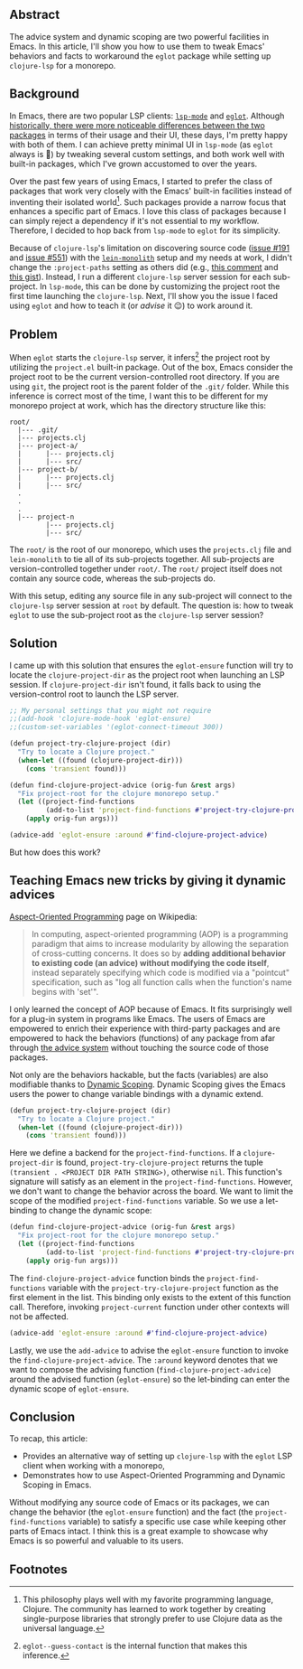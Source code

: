 # Message:
# Information:
# - Emacs is very dynamic. Changing things on-the-fly while the program is running
#   is natural to do.
# - aspect oriented programming + dynamic scoping is great in Emacs for modifying
#   functionality
# - AOP fits really well in Emacs
# - The solution and explanation
# Intention:
# - Help Clojure adoption for people already using eglot
# - Document the problem and solution so I don't have to face this again
# Reader
# - Rapport
# - Order

** Abstract

The advice system and dynamic scoping are two powerful facilities in Emacs.  In
this article, I'll show you how to use them to tweak Emacs' behaviors and facts
to workaround the =eglot= package while setting up =clojure-lsp= for a monorepo.

** Background

In Emacs, there are two popular LSP clients: [[https://emacs-lsp.github.io/lsp-mode/][=lsp-mode=]] and [[https://github.com/joaotavora/eglot][=eglot=]].  Although
[[https://github.com/joaotavora/eglot#historical-differences-to-lsp-modeel][historically, there were more noticeable differences between the two packages]] in
terms of their usage and their UI, these days, I'm pretty happy with both of
them.  I can achieve pretty minimal UI in =lsp-mode= (as =eglot= always is 🙂)
by tweaking several custom settings, and both work well with built-in packages,
which I've grown accustomed to over the years.

Over the past few years of using Emacs, I started to prefer the class of
packages that work very closely with the Emacs' built-in facilities instead of
inventing their isolated world[fn:1].  Such packages provide a narrow focus that
enhances a specific part of Emacs.  I love this class of packages because I can
simply reject a dependency if it's not essential to my workflow.  Therefore, I
decided to hop back from =lsp-mode= to =eglot= for its simplicity.

Because of =clojure-lsp='s limitation on discovering source code ([[https://github.com/clojure-lsp/clojure-lsp/issues/191][issue #191]] and
[[https://github.com/clojure-lsp/clojure-lsp/issues/551][issue #551]]) with the [[https://github.com/amperity/lein-monolith][=lein-monolith=]] setup and my needs at work, I didn't change
the =:project-paths= setting as others did (e.g., [[https://github.com/clojure-lsp/clojure-lsp/issues/191#issuecomment-918373230][this comment]] and [[https://gist.github.com/bendlas/4a2a98b1cbe1d1efa8a7ef6850934e13][this gist]]).
Instead, I run a different =clojure-lsp= server session for each sub-project.
In =lsp-mode=, this can be done by customizing the project root the first time
launching the =clojure-lsp=.  Next, I'll show you the issue I faced using
=eglot= and how to teach it (or /advise/ it 😉) to work around it.

** Problem

When =eglot= starts the =clojure-lsp= server, it infers[fn:2] the project root
by utilizing the =project.el= built-in package.  Out of the box, Emacs consider
the project root to be the current version-controlled root directory.  If you
are using =git=, the project root is the parent folder of the =.git/= folder.
While this inference is correct most of the time, I want this to be different
for my monorepo project at work, which has the directory structure like this:

#+begin_src
  root/
    |--- .git/
    |--- projects.clj
    |--- project-a/
    |      |--- projects.clj
    |      |--- src/
    |--- project-b/
    |      |--- projects.clj
    |      |--- src/
    .
    .
    .
    |--- project-n
           |--- projects.clj
           |--- src/
#+end_src

The =root/= is the root of our monorepo, which uses the =projects.clj= file and
=lein-monolith= to tie all of its sub-projects together.  All sub-projects are
version-controlled together under =root/=.  The =root/= project itself does not
contain any source code, whereas the sub-projects do.

With this setup, editing any source file in any sub-project will connect to the
=clojure-lsp= server session at =root= by default.  The question is: how to
tweak =eglot= to use the sub-project root as the =clojure-lsp= server session?

** Solution

I came up with this solution that ensures the =eglot-ensure= function will try
to locate the =clojure-project-dir= as the project root when launching an LSP
session.  If =clojure-project-dir= isn't found, it falls back to using the
version-control root to launch the LSP server.

#+begin_src clojure
  ;; My personal settings that you might not require
  ;;(add-hook 'clojure-mode-hook 'eglot-ensure)
  ;;(custom-set-variables '(eglot-connect-timeout 300))

  (defun project-try-clojure-project (dir)
    "Try to locate a Clojure project."
    (when-let ((found (clojure-project-dir)))
      (cons 'transient found)))

  (defun find-clojure-project-advice (orig-fun &rest args)
    "Fix project-root for the clojure monorepo setup."
    (let ((project-find-functions
           (add-to-list 'project-find-functions #'project-try-clojure-project)))
      (apply orig-fun args)))

  (advice-add 'eglot-ensure :around #'find-clojure-project-advice)
#+end_src

But how does this work?

** Teaching Emacs new tricks by giving it dynamic advices

[[https://en.wikipedia.org/wiki/Aspect-oriented_programming][Aspect-Oriented Programming]] page on Wikipedia:

#+begin_quote
In computing, aspect-oriented programming (AOP) is a programming paradigm that
aims to increase modularity by allowing the separation of cross-cutting
concerns. It does so by *adding additional behavior to existing code (an advice)
without modifying the code itself*, instead separately specifying which code is
modified via a "pointcut" specification, such as "log all function calls when
the function's name begins with 'set'".
#+end_quote

I only learned the concept of AOP because of Emacs.  It fits surprisingly well
for a plug-in system in programs like Emacs.  The users of Emacs are empowered
to enrich their experience with third-party packages and are empowered to hack
the behaviors (functions) of any package from afar through [[https://www.gnu.org/software/emacs/manual/html_node/elisp/Advising-Functions.html][the advice system]]
without touching the source code of those packages.

Not only are the behaviors hackable, but the facts (variables) are also
modifiable thanks to [[https://www.emacswiki.org/emacs/DynamicScoping][Dynamic Scoping]].  Dynamic Scoping gives the Emacs users the
power to change variable bindings with a dynamic extend.

#+begin_src clojure
  (defun project-try-clojure-project (dir)
    "Try to locate a Clojure project."
    (when-let ((found (clojure-project-dir)))
      (cons 'transient found)))
#+end_src

Here we define a backend for the =project-find-functions=.  If a
=clojure-project-dir= is found, =project-try-clojure-project= returns the tuple
=(transient . <PROJECT DIR PATH STRING>)=, otherwise =nil=.  This function's
signature will satisfy as an element in the =project-find-functions=.  However,
we don't want to change the behavior across the board.  We want to limit the
scope of the modified =project-find-functions= variable.  So we use a
let-binding to change the dynamic scope:

#+begin_src clojure
  (defun find-clojure-project-advice (orig-fun &rest args)
    "Fix project-root for the clojure monorepo setup."
    (let ((project-find-functions
           (add-to-list 'project-find-functions #'project-try-clojure-project)))
      (apply orig-fun args)))
#+end_src

The =find-clojure-project-advice= function binds the =project-find-functions=
variable with the =project-try-clojure-project= function as the first element in
the list.  This binding only exists to the extent of this function call.
Therefore, invoking =project-current= function under other contexts will not be
affected.

#+begin_src clojure
  (advice-add 'eglot-ensure :around #'find-clojure-project-advice)
#+end_src

Lastly, we use the =add-advice= to advise the =eglot-ensure= function to invoke
the =find-clojure-project-advice=.  The =:around= keyword denotes that we want
to compose the advising function (=find-clojure-project-advice=) around the
advised function (=eglot-ensure=) so the let-binding can enter the dynamic
scope of =eglot-ensure=.

** Conclusion

To recap, this article:

- Provides an alternative way of setting up =clojure-lsp= with the =eglot= LSP
  client when working with a monorepo,
- Demonstrates how to use Aspect-Oriented Programming and Dynamic Scoping in
  Emacs.

Without modifying any source code of Emacs or its packages, we can change the
behavior (the =eglot-ensure= function) and the fact (the
=project-find-functions= variable) to satisfy a specific use case while keeping
other parts of Emacs intact.  I think this is a great example to showcase why
Emacs is so powerful and valuable to its users.

** Footnotes

[fn:1] This philosophy plays well with my favorite programming language,
Clojure.  The community has learned to work together by creating single-purpose
libraries that strongly prefer to use Clojure data as the universal language.

[fn:2] =eglot--guess-contact= is the internal function that makes this
inference.

